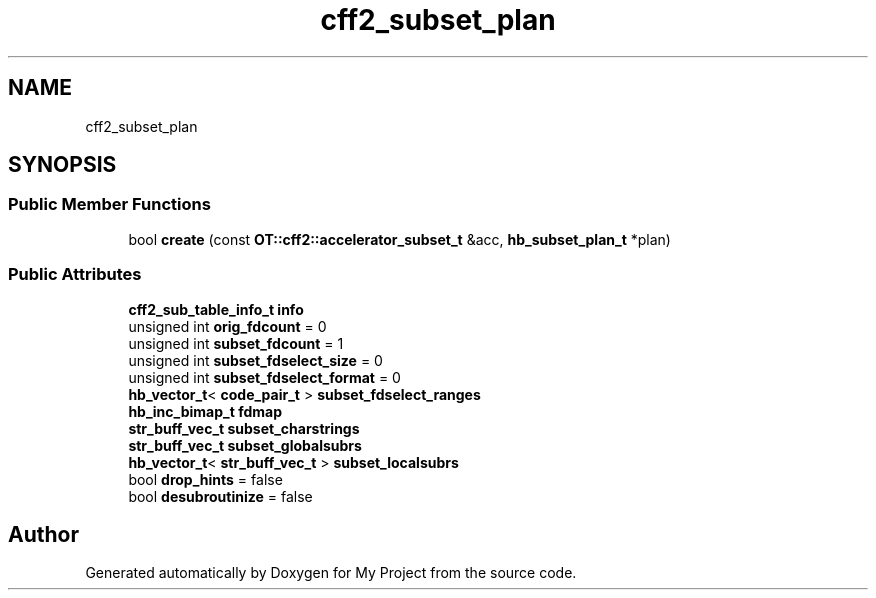 .TH "cff2_subset_plan" 3 "Wed Feb 1 2023" "Version Version 0.0" "My Project" \" -*- nroff -*-
.ad l
.nh
.SH NAME
cff2_subset_plan
.SH SYNOPSIS
.br
.PP
.SS "Public Member Functions"

.in +1c
.ti -1c
.RI "bool \fBcreate\fP (const \fBOT::cff2::accelerator_subset_t\fP &acc, \fBhb_subset_plan_t\fP *plan)"
.br
.in -1c
.SS "Public Attributes"

.in +1c
.ti -1c
.RI "\fBcff2_sub_table_info_t\fP \fBinfo\fP"
.br
.ti -1c
.RI "unsigned int \fBorig_fdcount\fP = 0"
.br
.ti -1c
.RI "unsigned int \fBsubset_fdcount\fP = 1"
.br
.ti -1c
.RI "unsigned int \fBsubset_fdselect_size\fP = 0"
.br
.ti -1c
.RI "unsigned int \fBsubset_fdselect_format\fP = 0"
.br
.ti -1c
.RI "\fBhb_vector_t\fP< \fBcode_pair_t\fP > \fBsubset_fdselect_ranges\fP"
.br
.ti -1c
.RI "\fBhb_inc_bimap_t\fP \fBfdmap\fP"
.br
.ti -1c
.RI "\fBstr_buff_vec_t\fP \fBsubset_charstrings\fP"
.br
.ti -1c
.RI "\fBstr_buff_vec_t\fP \fBsubset_globalsubrs\fP"
.br
.ti -1c
.RI "\fBhb_vector_t\fP< \fBstr_buff_vec_t\fP > \fBsubset_localsubrs\fP"
.br
.ti -1c
.RI "bool \fBdrop_hints\fP = false"
.br
.ti -1c
.RI "bool \fBdesubroutinize\fP = false"
.br
.in -1c

.SH "Author"
.PP 
Generated automatically by Doxygen for My Project from the source code\&.
